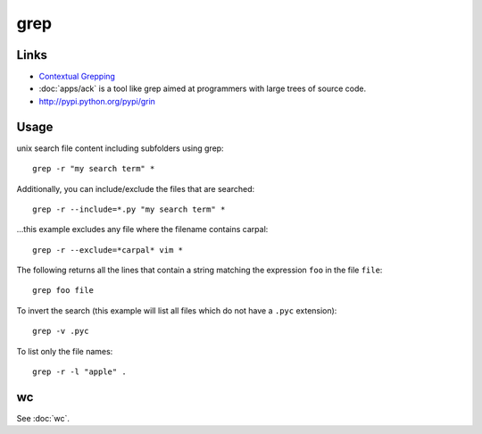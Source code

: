 grep
****

Links
=====

- `Contextual Grepping`_
- :doc:`apps/ack` is a tool like grep aimed at programmers with large trees of
  source code.
- http://pypi.python.org/pypi/grin

Usage
=====

unix search file content including subfolders using grep::

  grep -r "my search term" *

Additionally, you can include/exclude the files that are searched::

  grep -r --include=*.py "my search term" *

...this example excludes any file where the filename contains carpal::

  grep -r --exclude=*carpal* vim *

The following returns all the lines that contain a string matching
the expression ``foo`` in the file ``file``::

  grep foo file

To invert the search (this example will list all files which do not have a
``.pyc`` extension)::

  grep -v .pyc

To list only the file names::

  grep -r -l "apple" .

wc
==

See :doc:`wc`.


.. _`Contextual Grepping`: http://www.codekoala.com/blog/2010/contextual-grepping/

